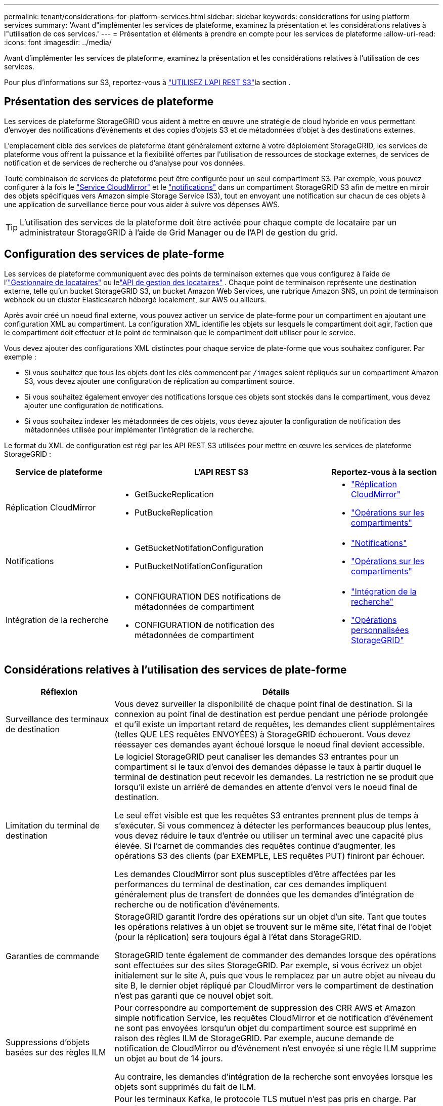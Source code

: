 ---
permalink: tenant/considerations-for-platform-services.html 
sidebar: sidebar 
keywords: considerations for using platform services 
summary: 'Avant d"implémenter les services de plateforme, examinez la présentation et les considérations relatives à l"utilisation de ces services.' 
---
= Présentation et éléments à prendre en compte pour les services de plateforme
:allow-uri-read: 
:icons: font
:imagesdir: ../media/


[role="lead"]
Avant d'implémenter les services de plateforme, examinez la présentation et les considérations relatives à l'utilisation de ces services.

Pour plus d'informations sur S3, reportez-vous à link:../s3/index.html["UTILISEZ L'API REST S3"]la section .



== Présentation des services de plateforme

Les services de plateforme StorageGRID vous aident à mettre en œuvre une stratégie de cloud hybride en vous permettant d'envoyer des notifications d'événements et des copies d'objets S3 et de métadonnées d'objet à des destinations externes.

L'emplacement cible des services de plateforme étant généralement externe à votre déploiement StorageGRID, les services de plateforme vous offrent la puissance et la flexibilité offertes par l'utilisation de ressources de stockage externes, de services de notification et de services de recherche ou d'analyse pour vos données.

Toute combinaison de services de plateforme peut être configurée pour un seul compartiment S3. Par exemple, vous pouvez configurer à la fois le link:../tenant/understanding-cloudmirror-replication-service.html["Service CloudMirror"] et le link:../tenant/understanding-notifications-for-buckets.html["notifications"] dans un compartiment StorageGRID S3 afin de mettre en miroir des objets spécifiques vers Amazon simple Storage Service (S3), tout en envoyant une notification sur chacun de ces objets à une application de surveillance tierce pour vous aider à suivre vos dépenses AWS.


TIP: L'utilisation des services de la plateforme doit être activée pour chaque compte de locataire par un administrateur StorageGRID à l'aide de Grid Manager ou de l'API de gestion du grid.



== Configuration des services de plate-forme

Les services de plateforme communiquent avec des points de terminaison externes que vous configurez à l'aide de l'link:configuring-platform-services-endpoints.html["Gestionnaire de locataires"] ou lelink:understanding-tenant-management-api.html["API de gestion des locataires"] .  Chaque point de terminaison représente une destination externe, telle qu'un bucket StorageGRID S3, un bucket Amazon Web Services, une rubrique Amazon SNS, un point de terminaison webhook ou un cluster Elasticsearch hébergé localement, sur AWS ou ailleurs.

Après avoir créé un noeud final externe, vous pouvez activer un service de plate-forme pour un compartiment en ajoutant une configuration XML au compartiment. La configuration XML identifie les objets sur lesquels le compartiment doit agir, l'action que le compartiment doit effectuer et le point de terminaison que le compartiment doit utiliser pour le service.

Vous devez ajouter des configurations XML distinctes pour chaque service de plate-forme que vous souhaitez configurer. Par exemple :

* Si vous souhaitez que tous les objets dont les clés commencent par `/images` soient répliqués sur un compartiment Amazon S3, vous devez ajouter une configuration de réplication au compartiment source.
* Si vous souhaitez également envoyer des notifications lorsque ces objets sont stockés dans le compartiment, vous devez ajouter une configuration de notifications.
* Si vous souhaitez indexer les métadonnées de ces objets, vous devez ajouter la configuration de notification des métadonnées utilisée pour implémenter l'intégration de la recherche.


Le format du XML de configuration est régi par les API REST S3 utilisées pour mettre en œuvre les services de plateforme StorageGRID :

[cols="1a,2a,1a"]
|===
| Service de plateforme | L'API REST S3 | Reportez-vous à la section 


 a| 
Réplication CloudMirror
 a| 
* GetBuckeReplication
* PutBuckeReplication

 a| 
* link:configuring-cloudmirror-replication.html["Réplication CloudMirror"]
* link:../s3/operations-on-buckets.html["Opérations sur les compartiments"]




 a| 
Notifications
 a| 
* GetBucketNotifationConfiguration
* PutBucketNotifationConfiguration

 a| 
* link:configuring-event-notifications.html["Notifications"]
* link:../s3/operations-on-buckets.html["Opérations sur les compartiments"]




 a| 
Intégration de la recherche
 a| 
* CONFIGURATION DES notifications de métadonnées de compartiment
* CONFIGURATION de notification des métadonnées de compartiment

 a| 
* link:configuring-search-integration-service.html["Intégration de la recherche"]
* link:../s3/custom-operations-on-buckets.html["Opérations personnalisées StorageGRID"]


|===


== Considérations relatives à l'utilisation des services de plate-forme

[cols="1a,3a"]
|===
| Réflexion | Détails 


 a| 
Surveillance des terminaux de destination
 a| 
Vous devez surveiller la disponibilité de chaque point final de destination. Si la connexion au point final de destination est perdue pendant une période prolongée et qu'il existe un important retard de requêtes, les demandes client supplémentaires (telles QUE LES requêtes ENVOYÉES) à StorageGRID échoueront. Vous devez réessayer ces demandes ayant échoué lorsque le noeud final devient accessible.



 a| 
Limitation du terminal de destination
 a| 
Le logiciel StorageGRID peut canaliser les demandes S3 entrantes pour un compartiment si le taux d'envoi des demandes dépasse le taux à partir duquel le terminal de destination peut recevoir les demandes. La restriction ne se produit que lorsqu'il existe un arriéré de demandes en attente d'envoi vers le noeud final de destination.

Le seul effet visible est que les requêtes S3 entrantes prennent plus de temps à s'exécuter. Si vous commencez à détecter les performances beaucoup plus lentes, vous devez réduire le taux d'entrée ou utiliser un terminal avec une capacité plus élevée. Si l'carnet de commandes des requêtes continue d'augmenter, les opérations S3 des clients (par EXEMPLE, LES requêtes PUT) finiront par échouer.

Les demandes CloudMirror sont plus susceptibles d'être affectées par les performances du terminal de destination, car ces demandes impliquent généralement plus de transfert de données que les demandes d'intégration de recherche ou de notification d'événements.



 a| 
Garanties de commande
 a| 
StorageGRID garantit l'ordre des opérations sur un objet d'un site. Tant que toutes les opérations relatives à un objet se trouvent sur le même site, l'état final de l'objet (pour la réplication) sera toujours égal à l'état dans StorageGRID.

StorageGRID tente également de commander des demandes lorsque des opérations sont effectuées sur des sites StorageGRID. Par exemple, si vous écrivez un objet initialement sur le site A, puis que vous le remplacez par un autre objet au niveau du site B, le dernier objet répliqué par CloudMirror vers le compartiment de destination n'est pas garanti que ce nouvel objet soit.



 a| 
Suppressions d'objets basées sur des règles ILM
 a| 
Pour correspondre au comportement de suppression des CRR AWS et Amazon simple notification Service, les requêtes CloudMirror et de notification d'événement ne sont pas envoyées lorsqu'un objet du compartiment source est supprimé en raison des règles ILM de StorageGRID. Par exemple, aucune demande de notification de CloudMirror ou d'événement n'est envoyée si une règle ILM supprime un objet au bout de 14 jours.

Au contraire, les demandes d'intégration de la recherche sont envoyées lorsque les objets sont supprimés du fait de ILM.



 a| 
À l'aide des terminaux Kafka
 a| 
Pour les terminaux Kafka, le protocole TLS mutuel n'est pas pris en charge. Par conséquent, si vous avez `ssl.client.auth` défini sur `required` dans la configuration de votre courtier Kafka, cela peut entraîner des problèmes de configuration du terminal Kafka.

L'authentification des terminaux Kafka utilise les types d'authentification suivants. Ces types sont différents de ceux utilisés pour l'authentification d'autres terminaux, tels qu'Amazon SNS, et nécessitent des informations d'identification de nom d'utilisateur et de mot de passe.

* SASL/SIMPLE
* SASL/SCRAM-SHA-256
* SASL/SCRAM-SHA-512


*Remarque :* les paramètres du proxy de stockage configuré ne s'appliquent pas aux noeuds finaux des services de la plateforme Kafka.

|===


== Considérations relatives à l'utilisation du service de réplication CloudMirror

[cols="1a,3a"]
|===
| Réflexion | Détails 


 a| 
État de la réplication
 a| 
StorageGRID ne prend pas en charge la `x-amz-replication-status` barre de coupe.



 a| 
Taille de l'objet
 a| 
La taille maximale des objets qui peuvent être répliqués dans un compartiment de destination par le service de réplication CloudMirror est de 5 Tio, soit la même que la taille maximale de l'objet _pris en charge_.

*Remarque* : la taille _recommandée_ maximale pour une opération PutObject unique est de 5 Gio (5,368,709,120 octets). Si vos objets sont supérieurs à 5 Gio, utilisez le téléchargement partitionné.



 a| 
Gestion des versions du compartiment et ID de version
 a| 
Si le compartiment S3 source de StorageGRID est activé pour la gestion des versions, vous devez également activer la gestion des versions pour le compartiment de destination.

Lors de l'utilisation du contrôle de version, notez que l'ordre des versions d'objet dans le compartiment de destination est meilleur effort et n'est pas garanti par le service CloudMirror, en raison des limites du protocole S3.

*Remarque* : les ID de version du compartiment source dans StorageGRID ne sont pas liés aux ID de version du compartiment de destination.



 a| 
Balisage des versions d'objets
 a| 
Le service CloudMirror ne réplique pas les requêtes PutObjectTagging ou DeleteObjectTagging qui fournissent un ID de version, en raison des limitations du protocole S3. Étant donné que les ID de version de la source et de la destination ne sont pas liés, il n'est pas possible de s'assurer qu'une mise à jour de balise vers un ID de version spécifique sera répliquée.

En revanche, le service CloudMirror réplique les requêtes PutObjectTagging ou DeleteObjectTagging qui ne spécifient pas d'ID de version. Ces demandes mettent à jour les balises pour la clé la plus récente (ou la dernière version si le compartiment est versionné). Les ings normaux avec des étiquettes (et non les mises à jour de marquage) sont également répliqués.



 a| 
Téléchargements partitionnés et `ETag` valeurs
 a| 
Lors de la mise en miroir d'objets qui ont été téléchargés à l'aide d'un téléchargement partitionné, le service CloudMirror ne conserve pas les pièces. Par conséquent, la `ETag` valeur de l'objet symétrique sera différente de celle `ETag` de l'objet d'origine.



 a| 
Chiffrement des objets avec SSE-C (chiffrement côté serveur avec clés fournies par le client)
 a| 
Le service CloudMirror ne prend pas en charge les objets cryptés avec SSE-C. si vous essayez d'ingérer un objet dans le compartiment source pour la réplication CloudMirror et que la demande inclut les en-têtes de requête SSE-C, l'opération échoue.



 a| 
Compartiment avec verrouillage objet S3 activé
 a| 
La réplication n'est pas prise en charge pour les compartiments source ou de destination lorsque le verrouillage d'objet S3 est activé.

|===